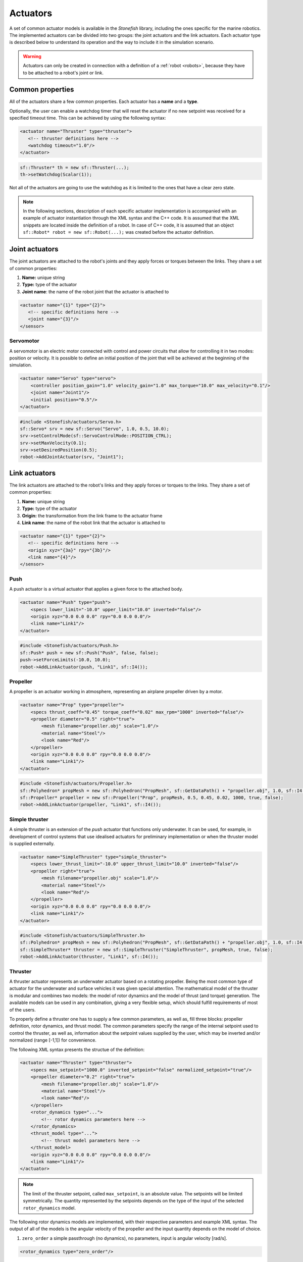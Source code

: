 .. _actuators:

=========
Actuators
=========

A set of common actuator models is available in the *Stonefish* library, including the ones specific for the marine robotics. The implemented actuators can be divided into two groups: the joint actuators and the link actuators. Each actuator type is described below to understand its operation and the way to include it in the simulation scenario.

.. warning:: 

    Actuators can only be created in connection with a definition of a :ref:`robot <robots>`, because they have to be attached to a robot's joint or link.

Common properties
=================

All of the actuators share a few common properties. Each actuator has a **name** and a **type**.

Optionally, the user can enable a watchdog timer that will reset the actuator if no new setpoint was received for a specified timeout time. This can be achieved by using the following syntax:

.. code-block:: xml
    
    <actuator name="Thruster" type="thruster">
       <!-- thruster definitions here -->
       <watchdog timeout="1.0"/>
    </actuator>

.. code-block:: cpp

    sf::Thruster* th = new sf::Thruster(...);  
    th->setWatchdog(Scalar(1));

Not all of the actuators are going to use the watchdog as it is limited to the ones that have a clear zero state.

.. note::

    In the following sections, description of each specific actuator implementation is accompanied with an example of actuator instantiation through the XML syntax and the C++ code. It is assumed that the XML snippets are located inside the definition of a robot. In case of C++ code, it is assumed that an object ``sf::Robot* robot = new sf::Robot(...);`` was created before the actuator definition. 

.. _joint-actuators:

Joint actuators
===============

The joint actuators are attached to the robot's joints and they apply forces or torques between the links. They share a set of common properties:

1) **Name:** unique string

2) **Type:** type of the actuator

3) **Joint name**: the name of the robot joint that the actuator is attached to

.. code-block:: xml
    
    <actuator name="{1}" type="{2}">
       <!-- specific definitions here -->
       <joint name="{3}"/>
    </sensor>

Servomotor
----------

A servomotor is an electric motor connected with control and power circuits that allow for controlling it in two modes: position or velocity.
It is possible to define an initial position of the joint that will be achieved at the beginning of the simulation.

.. code-block:: xml

    <actuator name="Servo" type="servo">
        <controller position_gain="1.0" velocity_gain="1.0" max_torque="10.0" max_velocity="0.1"/>
        <joint name="Joint1"/>
        <initial position="0.5"/>
    </actuator>

.. code-block:: cpp

    #include <Stonefish/actuators/Servo.h>
    sf::Servo* srv = new sf::Servo("Servo", 1.0, 0.5, 10.0);
    srv->setControlMode(sf::ServoControlMode::POSITION_CTRL);
    srv->setMaxVelocity(0.1);
    srv->setDesiredPosition(0.5);
    robot->AddJointActuator(srv, "Joint1");

Link actuators
==============

The link actuators are attached to the robot's links and they apply forces or torques to the links. They share a set of common properties:

1) **Name:** unique string

2) **Type:** type of the actuator

3) **Origin:** the transformation from the link frame to the actuator frame

4) **Link name**: the name of the robot link that the actuator is attached to

.. code-block:: xml
    
    <actuator name="{1}" type="{2}">
       <!-- specific definitions here -->
       <origin xyz="{3a}" rpy="{3b}"/>
       <link name="{4}"/>
    </sensor>

Push
----

A push actuator is a virtual actuator that applies a given force to the attached body.

.. code-block:: xml

    <actuator name="Push" type="push">
        <specs lower_limit="-10.0" upper_limit="10.0" inverted="false"/>
        <origin xyz="0.0 0.0 0.0" rpy="0.0 0.0 0.0"/>
        <link name="Link1"/>
    </actuator>

.. code-block:: cpp

    #include <Stonefish/actuators/Push.h>
    sf::Push* push = new sf::Push("Push", false, false);
    push->setForceLimits(-10.0, 10.0);
    robot->AddLinkActuator(push, "Link1", sf::I4()); 

Propeller
---------

A propeller is an actuator working in atmosphere, representing an airplane propeller driven by a motor. 

.. code-block:: xml

    <actuator name="Prop" type="propeller">
        <specs thrust_coeff="0.45" torque_coeff="0.02" max_rpm="1000" inverted="false"/>
        <propeller diameter="0.5" right="true">
            <mesh filename="propeller.obj" scale="1.0"/>
            <material name="Steel"/>
            <look name="Red"/>
        </propeller>
        <origin xyz="0.0 0.0 0.0" rpy="0.0 0.0 0.0"/>
        <link name="Link1"/>
    </actuator>

.. code-block:: cpp

    #include <Stonefish/actuators/Propeller.h>
    sf::Polyhedron* propMesh = new sf::Polyhedron("PropMesh", sf::GetDataPath() + "propeller.obj", 1.0, sf::I4(), "Steel", sf::BodyPhysicsType::AERODYNAMIC, "Red");
    sf::Propeller* propeller = new sf::Propeller("Prop", propMesh, 0.5, 0.45, 0.02, 1000, true, false);
    robot->AddLinkActuator(propeller, "Link1", sf::I4()); 

Simple thruster
---------------

A simple thruster is an extension of the *push* actuator that functions only underwater. It can be used, for example, in development of control systems that use idealised actuators for preliminary implementation or when the thruster model is supplied externally. 

.. code-block:: xml

    <actuator name="SimpleThruster" type="simple_thruster">
        <specs lower_thrust_limit="-10.0" upper_thrust_limit="10.0" inverted="false"/>
        <propeller right="true">
            <mesh filename="propeller.obj" scale="1.0"/>
            <material name="Steel"/>
            <look name="Red"/>
        </propeller>
        <origin xyz="0.0 0.0 0.0" rpy="0.0 0.0 0.0"/>
        <link name="Link1"/>
    </actuator>

.. code-block:: cpp

    #include <Stonefish/actuators/SimpleThruster.h>
    sf::Polyhedron* propMesh = new sf::Polyhedron("PropMesh", sf::GetDataPath() + "propeller.obj", 1.0, sf::I4(), "Steel", sf::BodyPhysicsType::SUBMERGED, "Red");
    sf::SimpleThruster* thruster = new sf::SimpleThruster("SimpleThruster", propMesh, true, false);
    robot->AddLinkActuator(thruster, "Link1", sf::I4()); 

Thruster
--------

A thruster actuator represents an underwater actuator based on a rotating propeller. Being the most common type of actuator for the underwater and surface vehicles it was given special attention. The mathematical model of the thruster is modular and combines two models: the model of rotor dynamics and the model of thrust (and torque) generation. The available models can be used in any combination, giving a very flexible setup, which should fulfill requirements of most of the users.

To properly define a thruster one has to supply a few common parameters, as well as, fill three blocks: propeller definition, rotor dynamics, and thrust model. The common parameters specify the range of the internal setpoint used to control the thruster, as well as, information about the setpoint values supplied by the user, which may be inverted and/or normalized (range [-1,1]) for convenience.

The following XML syntax presents the structue of the definition:

.. code-block:: xml

    <actuator name="Thruster" type="thruster">
        <specs max_setpoint="1000.0" inverted_setpoint="false" normalized_setpoint="true"/>
        <propeller diameter="0.2" right="true">
            <mesh filename="propeller.obj" scale="1.0"/>
            <material name="Steel"/>
            <look name="Red"/>
        </propeller>
        <rotor_dynamics type="...">
            <!-- rotor dynamics parameters here -->
        </rotor_dynamics>
        <thrust_model type="...">
            <!-- thrust model parameters here -->
        </thrust_model>
        <origin xyz="0.0 0.0 0.0" rpy="0.0 0.0 0.0"/>
        <link name="Link1"/>
    </actuator>

.. note:: 

    The limit of the thruster setpoint, called ``max_setpoint``, is an absolute value. The setpoints will be limited symmetrically. The quantity represented by the setpoints depends on the type of the input of the selected ``rotor_dynamics`` model.

The following rotor dynamics models are implemented, with their respective parameters and example XML syntax. The output of all of the models is the angular velocity of the propeller and the input quantity depends on the model of choice.

1. ``zero_order`` a simple passthrough (no dynamics), no parameters, input is angular velocity [rad/s].
   
.. code-block:: xml

    <rotor_dynamics type="zero_order"/>

2. ``first_order`` first order system, input is angular velocity [rad/s].
  - ``time_constant``

.. code-block:: xml

    <rotor_dynamics type="first_order">
        <time_constant value="1.0"/>
    </rotor_dynamics>

3. ``yoerger`` Yoerger's model, input is motor torque [Nm].
  - ``alpha``
  - ``beta``

.. code-block:: xml

    <rotor_dynamics type="yoerger">
        <alpha value="0.1"/>
        <beta value="0.5"/>
    </rotor_dynamics>

4. ``bessa`` Bessa's model, input is voltage [V].
  - ``jmsp`` inertia of the rotor
  - ``kv1`` linear thruster constant
  - ``kv2`` quadratic thruster constant
  - ``kt`` torque constant
  - ``rm`` resistance of motor windings 

.. code-block:: xml

    <rotor_dynamics type="bessa">
        <jmsp value="1.0"/>
        <kv1 value="100.0"/>
        <kv2 value="200.0"/>
        <kt value="1.0"/>
        <rm value="10.0"/>
    </rotor_dynamics>

1. ``mechanical_pi`` mechanical model of a rotating propeller, controlled using PI controller, input is angular velocity [rad/s].
  - ``rotor_inertia`` combined inertia of the propeller and the added intertia of the accelerated fluid
  - ``kp`` proportional gain
  - ``ki`` integral gain
  - ``ilimit`` integral limit (anti-windup)

.. code-block:: xml

    <rotor_dynamics type="mechanical_pi">
        <propeller_inertia value="1.0"/>
        <kp value="8.0"/>
        <ki value="5.0"/>
        <ilimit value="10.0"/>
    </rotor_dynamics>

The following thrust models are implemented, with their respective parameters and example XML syntax. The input to all of the models is the angular velocity of the propeller and the outputs are the generated thrust and the induced torque.

1. ``quadratic``
  - ``thrust_coeff`` symmetrical thrust coeffcient

.. code-block:: xml

    <thrust_model type="quadratic">
        <thrust_coeff value="1.0"/>
    </thrust_model>
  
2. ``deadband``
  - ``thrust_coeff`` (``forward`` and ``reverse``) asymmetrical thrust coefficient
  - ``deadband`` (``lower`` and ``upper``) deadband limits (tested on input)
  
.. code-block:: xml

    <thrust_model type="deadband">
        <thrust_coeff forward="0.5" reverse="0.3"/>
        <deadband lower="-10.0" upper="10.0"/>
    </thrust_model>

3. ``linear_interpolation`` velocity to thrust transformation based on linearly interpolated tabulated data
  - ``input`` space separated list of angular velocity values
  - ``output`` space separated list of thrust values (length eqal to input!)
  
.. code-block:: xml

    <thrust_model type="linear_interpolation">
        <input value="-100.0 -20.0 0.0 20.0 100.0"/>
        <output value="-7.0 -1.0 0.0 2.0 10.0"/>
    </thrust_model>

4. ``fluid_dynamics`` model based on advanced fluid dynamics equations, taking into account incomming fluid velocity
  - ``thrust_coeff`` (``forward`` and ``reverse``) asymmetrical thrust coefficient
  - ``torque_coeff`` induced torque coeffcient

.. code-block:: xml

    <thrust_model type="fluid_dynamics">
        <thrust_coeff forward="0.5" reverse="0.3"/>
        <torque_coeff value="0.1"/>
    </thrust_model>

An example of a full thruster definition utilising the XML syntax and the C++ code are shown below.

.. code-block:: xml
    
    <actuator name="Thruster" type="thruster">
        <specs max_setpoint="400.0" inverted_setpoint="false" normalized_setpoint="true"/>
        <propeller diameter="0.18" right="true">
            <mesh filename="propeller.obj" scale="1.0"/>
            <material name="Steel"/>
            <look name="Red"/>
        </propeller>
        <rotor_dynamics type="mechanical_pi">
            <propeller_inertia value="1.0"/>
            <kp value="10.0"/>
            <ki value="5.0"/>
            <ilimit value="5.0"/>
        </rotor_dynamics>
        <thrust_model type="fluid_dynamics">
            <thrust_coeff forward="0.88" reverse="0.48"/>
            <torque_coeff value="0.05"/>
        </thrust_model>
        <origin xyz="0.0 0.0 0.0" rpy="0.0 0.0 0.0"/>
        <link name="Link1"/>
    </actuator>

.. code-block:: cpp

    #include <Stonefish/actuators/Thruster.h>
    sf::Polyhedron* prop = new sf::Polyhedron("PropMesh", sf::GetDataPath() + "propeller.obj", 1.0, sf::I4(), "Steel", sf::BodyPhysicsType::SUBMERGED, "Red");
    std::shared_ptr<sf::MechanicalPI> rotorDynamics;
    rotorDynamics = std::make_shared<sf::MechanicalPI>(1.0, 10.0, 5.0, 5.0);
    std::shared_ptr<sf::FDThrust> thrustModel;
    thrustModel = std::make_shared<sf::FDThrust>(0.18, 0.88, 0.48, 0.05, true, 1000.0);
    sf::Thruster* th = new sf::Thruster("Thruster", prop, rotorDynamics, thrustModel, 0.18, true, 400.0, false, true);
    robot->AddLinkActuator(thruster, "Link1", sf::I4()); 

Variable buoyancy system (VBS)
------------------------------

A variable buoyancy system (VBS) is a container with an elastic wall, which can be filled with gas under pressure to change its volume and thus its buoyancy. It is used to control the depth of the robot. The VBS is defined by providing a set of meshes representing its states between minimum and maximum volume. Between these shapes the volume is interpolated linearly. In the current implementation, due to the limitations of the physics engine, the inertia of the water filling the container is not taken into account when computing dynamic forces.

.. code-block:: xml

    <actuator name="VBS" type="vbs">
        <volume initial="0.5">
            <mesh filename="empty.obj"/>
            <mesh filename="half.obj"/>
            <mesh filename="full.obj"/>
        </volume>
        <origin xyz="0.0 0.0 0.0" rpy="0.0 0.0 0.0"/>
        <link name="Link1"/>
    </actuator>

.. code-block:: cpp

    #include <Stonefish/actuators/VariableBuoyancy.h>
    std::vector<std::string> meshes;
    meshes.push_back(sf::GetDataPath() + "empty.obj");
    meshes.push_back(sf::GetDataPath() + "half.obj");
    meshes.push_back(sf::GetDataPath() + "full.obj");
    sf::VariableBuoyancy* vbs = new sf::VariableBuoyancy("VBS", meshes, 0.5);
    robot->AddLinkActuator(vbs, "Link1", sf::I4());

Rudder (control surface)
------------------------

A rudder, or a control surface in general, is an actuated hydrofoil that can be used to change the direction of motion of a floating or underwater vehicle.
The forces generated by this actuator include hydrodynamic lift and drag. The models are based on quadratic approximations with lift and drag coefficients. Moreover, the angle of attack is compared with the stall angle to account for rapid change in forces when the latter is exceeded.

.. code-block:: xml

    <actuator name="Rudder" type="rudder">
        <specs lift_coeff="0.5" drag_coeff="0.1" max_angle="1.0" area="0.05" stall_angle="0.9" max_angular_rate="0.2" inverted="false"/>
        <visual>
            <mesh filename="rudder.obj" scale="1.0"/>
            <material name="Steel"/>
            <look name="Red"/>
            <origin xyz="0.0 0.0 0.0" rpy="0.0 0.0 0.0"/>
        </visual>
        <origin xyz="0.0 0.0 0.0" rpy="0.0 0.0 0.0"/>
        <link name="Link1"/>
    </actuator>

.. code-block:: cpp

    #include <Stonefish/actuators/Rudder.h>
    sf::BodyPhysicsSettings phy;
    phy.mode = sf::BodyPhysicsMode::SUBMERGED;
    phy.collisions = false;
    phy.buoyancy = false;
    sf::Polyhedron* rudderMesh = new sf::Polyhedron("RudderMesh", phy, sf::GetDataPath() + "rudder.obj", 1.0, sf::I4(), "Steel", "Red");
    sf::Rudder* rudder = new sf::Rudder("Rudder", rudderMesh, 0.05, 0.5, 0.1, 0.9, 1.0, false, 0.2);        
    robot->AddLinkActuator(rudder, "Link1", sf::I4());

Lights
======

The *Stonefish* library delivers high quality, physically based rendering, to enable testing of computer vision algorithms on reallistic synthetic images. Lighting is one of the most important components to be considered. The library implements omnidirectional and spot lights, with physically correct illuminance and attenuation model, and multiple options to specify color. The spot lights are created automatically when the user specifies the cone angle. The color can be defined as black body temperature in Kelvins, RGB triplet or HSV triplet. Lights can be attached to any kind of body, as well as directly to the world frame (like :ref:`vision sensors <vision-sensors>`). 

.. code-block:: xml

    <light name="Omni">
        <specs radius="0.2" illuminance="10000.0"/>
        <color rgb="0.2 0.3 1.0"/>
        <world_transform xyz="1.0 5.0 2.0" rpy="0.0 0.0 0.0"/>
    </light>
    <light name="Spot">
        <specs radius="0.1" cone_angle="30.0" illuminance="2000.0"/>
        <color temperature="5600.0"/>
        <origin xyz="1.0 0.0 0.0" rpy="0.0 0.0 0.0"/>
        <link name="Link1"/>
    </light>

.. code-block:: cpp

    #include <Stonefish/actuators/Light.h>
    sf::Light* l1 = new sf::Light("Omni", 0.2, sf::Color::RGB(0.2, 0.3, 1.0), 10000.0);
    AddActuator(l1, sf::Transform(sf::IQ(), sf::Vector3(1.0, 5.0, 2.0)));
    sf::Light* l2 = new sf::Light("Spot", 0.1, 30.0, sf::Color::BlackBody(5600.0), 2000.0);
    robot->AddLinkActuator(l2, "Link1", sf::Transform(sf::IQ(), sf::Vector3(1.0, 0.0, 0.0)));